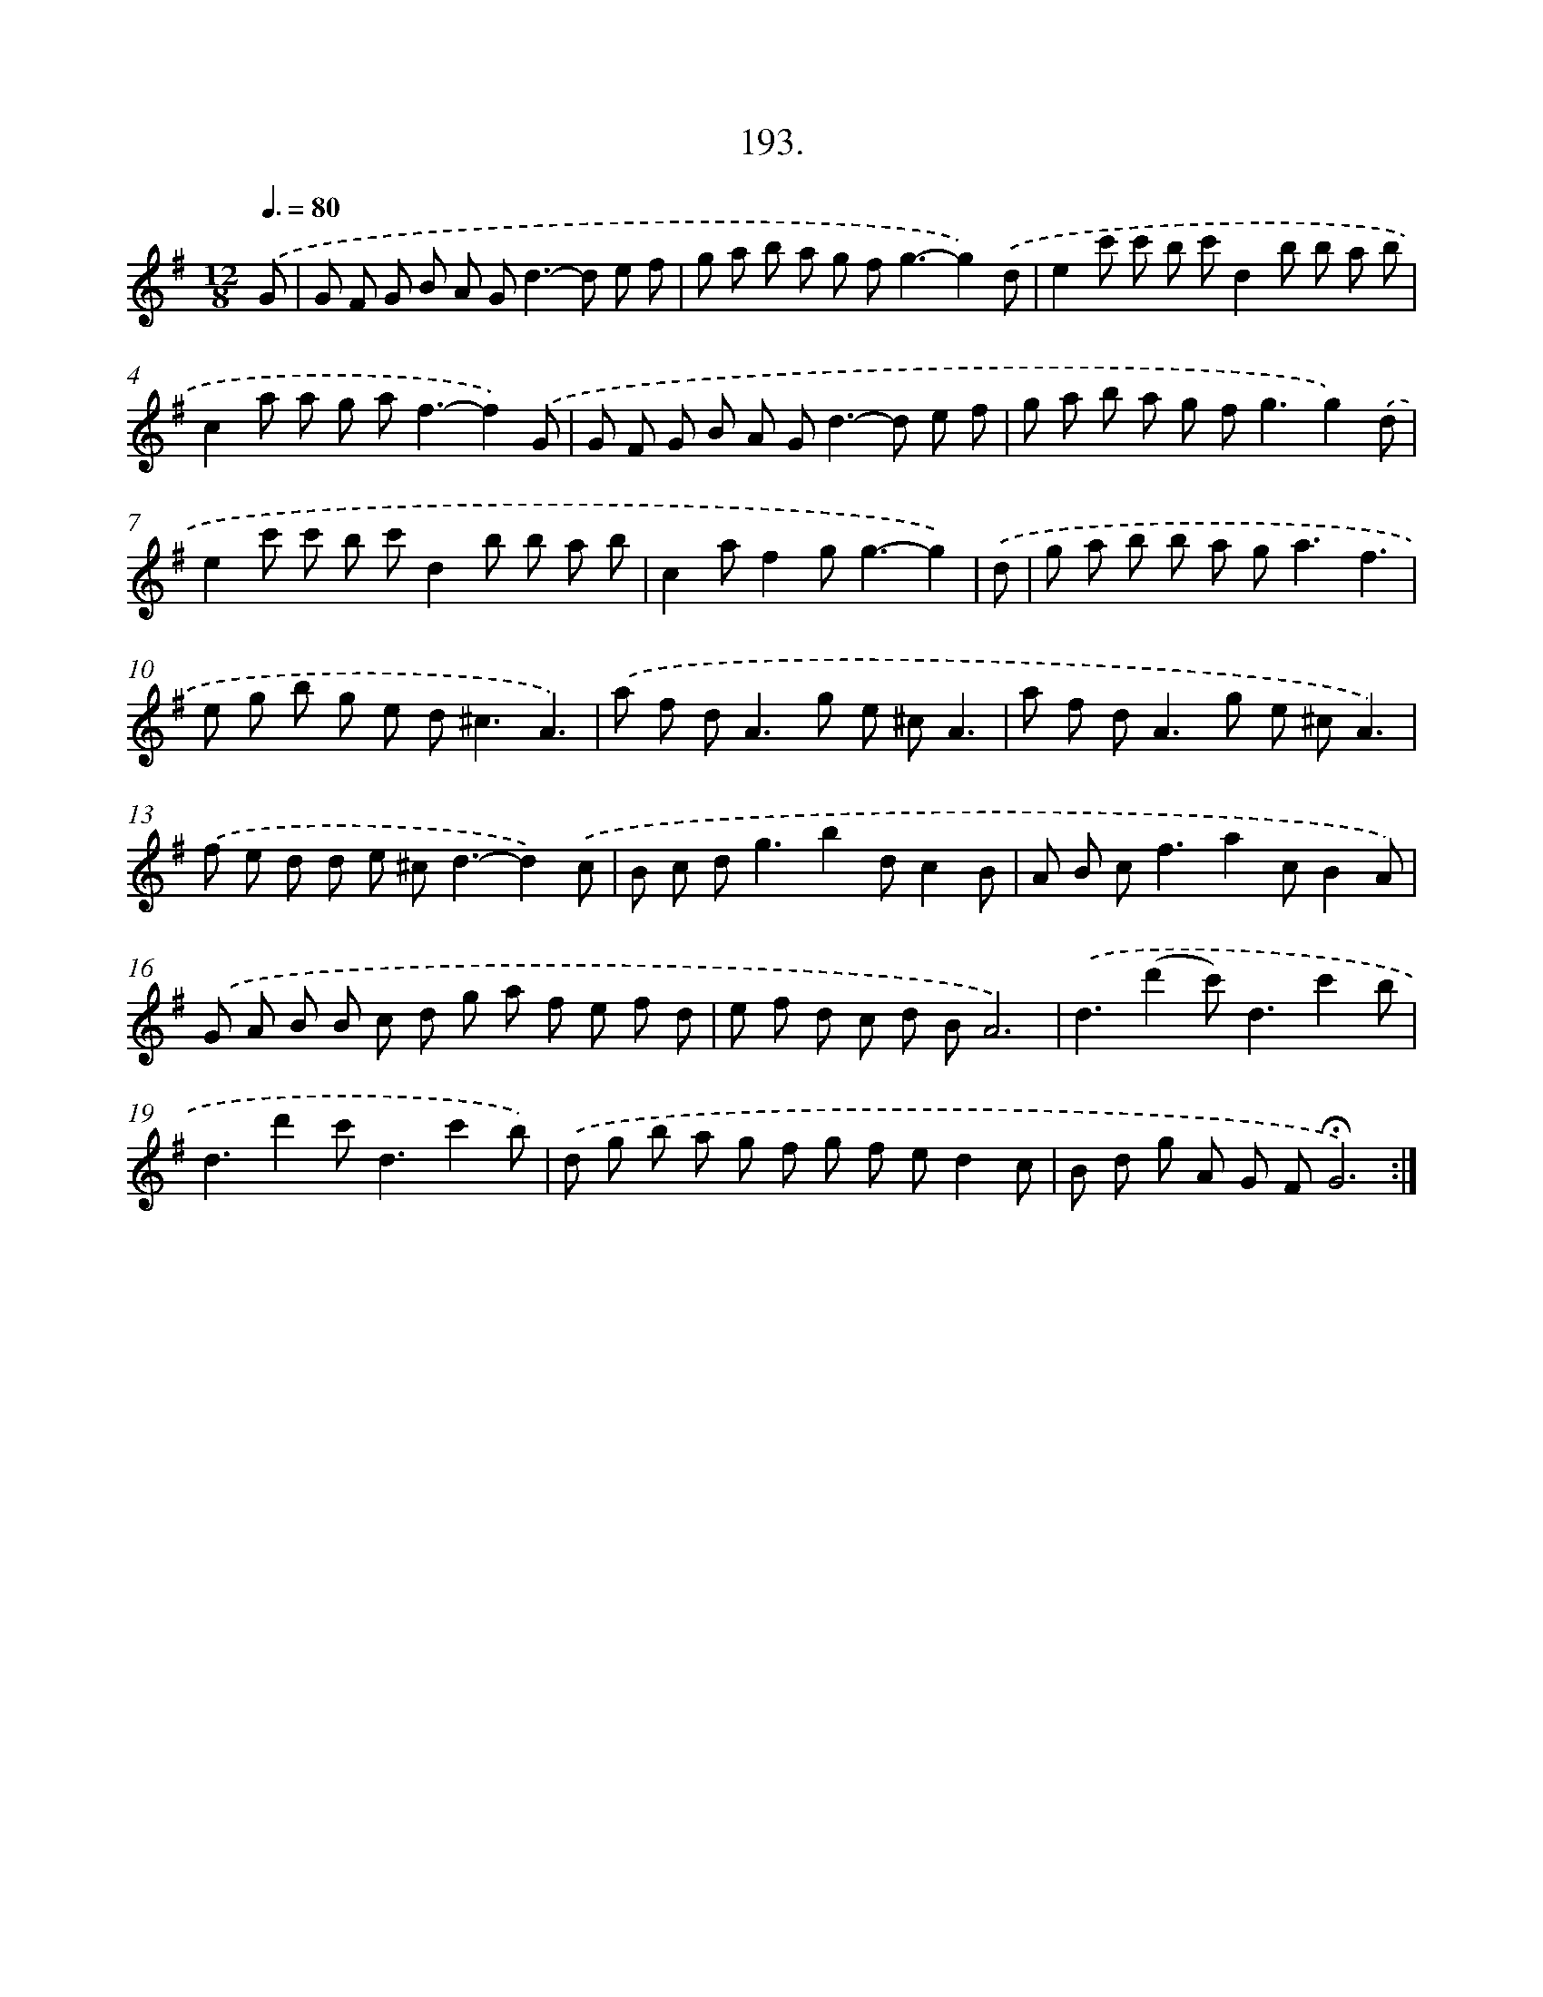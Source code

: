 X: 14190
T: 193.
%%abc-version 2.0
%%abcx-abcm2ps-target-version 5.9.1 (29 Sep 2008)
%%abc-creator hum2abc beta
%%abcx-conversion-date 2018/11/01 14:37:41
%%humdrum-veritas 1871251143
%%humdrum-veritas-data 4283589662
%%continueall 1
%%barnumbers 0
L: 1/8
M: 12/8
Q: 3/8=80
K: G clef=treble
.('G [I:setbarnb 1]|
G F G B A G2<d2-d e f |
g a b a g f2<g2-g2).('d |
e2c' c' b c'd2b b a b |
c2a a g a2<f2-f2).('G |
G F G B A G2<d2-d e f |
g a b a g f2<g2g2).('d |
e2c' c' b c'd2b b a b |
c2af2g2<g2-g2) |
.('d [I:setbarnb 9]|
g a b b a g2<a2f3 |
e g b g e d2<^c2A3) |
.('a f d2<A2g e ^cA3 |
a f d2<A2g e ^cA3) |
.('f e d d e ^c2<d2-d2).('c |
B c d2<g2b2dc2B |
A B c2<f2a2cB2A) |
.('G A B B c d g a f e f d |
e f d c d BA6) |
.('d3(d'2c'2<)d2c'2b |
d3d'2c'2<d2c'2b) |
.('d g b a g f g f ed2c |
B d g A G F!fermata!G6) :|]
